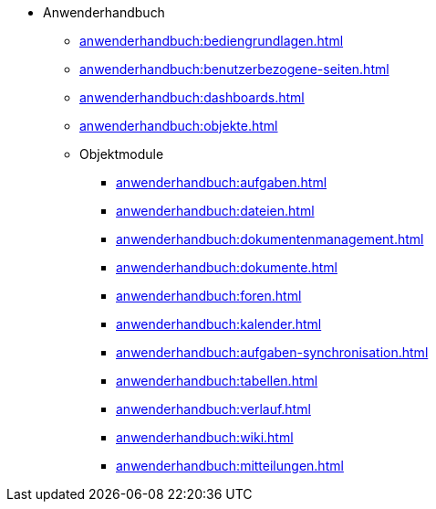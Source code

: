 * Anwenderhandbuch
** xref:anwenderhandbuch:bediengrundlagen.adoc[]
** xref:anwenderhandbuch:benutzerbezogene-seiten.adoc[]
** xref:anwenderhandbuch:dashboards.adoc[]
** xref:anwenderhandbuch:objekte.adoc[]
** Objektmodule
*** xref:anwenderhandbuch:aufgaben.adoc[]
*** xref:anwenderhandbuch:dateien.adoc[]
*** xref:anwenderhandbuch:dokumentenmanagement.adoc[]
*** xref:anwenderhandbuch:dokumente.adoc[]
*** xref:anwenderhandbuch:foren.adoc[]
*** xref:anwenderhandbuch:kalender.adoc[]
*** xref:anwenderhandbuch:aufgaben-synchronisation.adoc[]
*** xref:anwenderhandbuch:tabellen.adoc[]
*** xref:anwenderhandbuch:verlauf.adoc[]
*** xref:anwenderhandbuch:wiki.adoc[]
*** xref:anwenderhandbuch:mitteilungen.adoc[]
